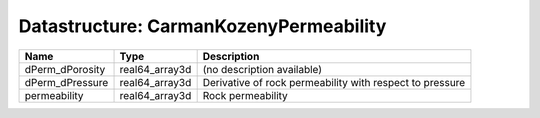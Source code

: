 Datastructure: CarmanKozenyPermeability
=======================================

=============== ============== ======================================================== 
Name            Type           Description                                              
=============== ============== ======================================================== 
dPerm_dPorosity real64_array3d (no description available)                               
dPerm_dPressure real64_array3d Derivative of rock permeability with respect to pressure 
permeability    real64_array3d Rock permeability                                        
=============== ============== ======================================================== 



